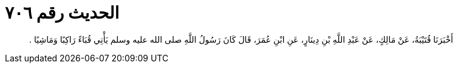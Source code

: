 
= الحديث رقم ٧٠٦

[quote.hadith]
أَخْبَرَنَا قُتَيْبَةُ، عَنْ مَالِكٍ، عَنْ عَبْدِ اللَّهِ بْنِ دِينَارٍ، عَنِ ابْنِ عُمَرَ، قَالَ كَانَ رَسُولُ اللَّهِ صلى الله عليه وسلم يَأْتِي قُبَاءً رَاكِبًا وَمَاشِيًا ‏.‏